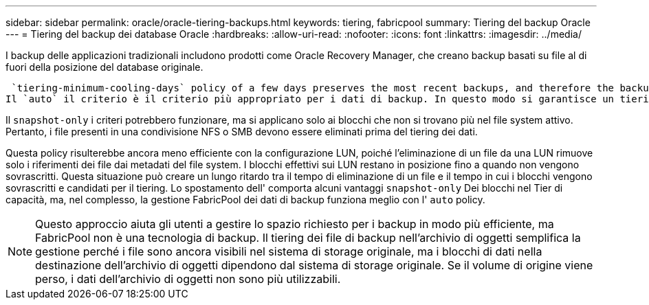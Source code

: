 ---
sidebar: sidebar 
permalink: oracle/oracle-tiering-backups.html 
keywords: tiering, fabricpool 
summary: Tiering del backup Oracle 
---
= Tiering del backup dei database Oracle
:hardbreaks:
:allow-uri-read: 
:nofooter: 
:icons: font
:linkattrs: 
:imagesdir: ../media/


[role="lead"]
I backup delle applicazioni tradizionali includono prodotti come Oracle Recovery Manager, che creano backup basati su file al di fuori della posizione del database originale.

 `tiering-minimum-cooling-days` policy of a few days preserves the most recent backups, and therefore the backups most likely to be required for an urgent recovery situation, on the performance tier. The data blocks of the older files are then moved to the capacity tier.
Il `auto` il criterio è il criterio più appropriato per i dati di backup. In questo modo si garantisce un tiering rapido quando la soglia di raffreddamento è stata raggiunta, indipendentemente dal fatto che i file siano stati eliminati o continuino a esistere nel file system primario. Inoltre, l'archiviazione di tutti i file potenzialmente necessari in un'unica posizione nel file system attivo semplifica la gestione. Non c'è motivo di cercare tra gli snapshot per individuare un file che deve essere ripristinato.

Il `snapshot-only` i criteri potrebbero funzionare, ma si applicano solo ai blocchi che non si trovano più nel file system attivo. Pertanto, i file presenti in una condivisione NFS o SMB devono essere eliminati prima del tiering dei dati.

Questa policy risulterebbe ancora meno efficiente con la configurazione LUN, poiché l'eliminazione di un file da una LUN rimuove solo i riferimenti dei file dai metadati del file system. I blocchi effettivi sui LUN restano in posizione fino a quando non vengono sovrascritti. Questa situazione può creare un lungo ritardo tra il tempo di eliminazione di un file e il tempo in cui i blocchi vengono sovrascritti e candidati per il tiering. Lo spostamento dell' comporta alcuni vantaggi `snapshot-only` Dei blocchi nel Tier di capacità, ma, nel complesso, la gestione FabricPool dei dati di backup funziona meglio con l' `auto` policy.


NOTE: Questo approccio aiuta gli utenti a gestire lo spazio richiesto per i backup in modo più efficiente, ma FabricPool non è una tecnologia di backup. Il tiering dei file di backup nell'archivio di oggetti semplifica la gestione perché i file sono ancora visibili nel sistema di storage originale, ma i blocchi di dati nella destinazione dell'archivio di oggetti dipendono dal sistema di storage originale. Se il volume di origine viene perso, i dati dell'archivio di oggetti non sono più utilizzabili.
